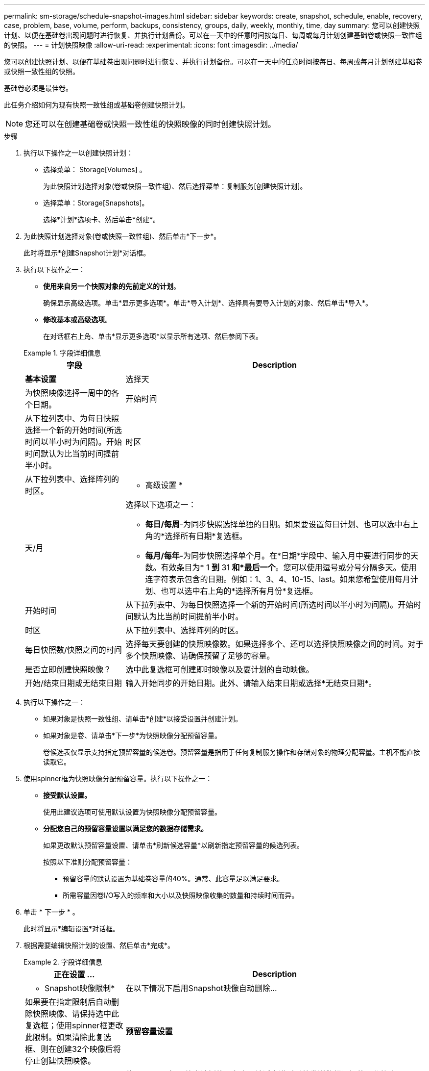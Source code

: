 ---
permalink: sm-storage/schedule-snapshot-images.html 
sidebar: sidebar 
keywords: create, snapshot, schedule, enable, recovery, case, problem, base, volume, perform, backups, consistency, groups, daily, weekly, monthly, time, day 
summary: 您可以创建快照计划、以便在基础卷出现问题时进行恢复、并执行计划备份。可以在一天中的任意时间按每日、每周或每月计划创建基础卷或快照一致性组的快照。 
---
= 计划快照映像
:allow-uri-read: 
:experimental: 
:icons: font
:imagesdir: ../media/


[role="lead"]
您可以创建快照计划、以便在基础卷出现问题时进行恢复、并执行计划备份。可以在一天中的任意时间按每日、每周或每月计划创建基础卷或快照一致性组的快照。

基础卷必须是最佳卷。

此任务介绍如何为现有快照一致性组或基础卷创建快照计划。

[NOTE]
====
您还可以在创建基础卷或快照一致性组的快照映像的同时创建快照计划。

====
.步骤
. 执行以下操作之一以创建快照计划：
+
** 选择菜单： Storage[Volumes] 。
+
为此快照计划选择对象(卷或快照一致性组)、然后选择菜单：复制服务[创建快照计划]。

** 选择菜单：Storage[Snapshots]。
+
选择*计划*选项卡、然后单击*创建*。



. 为此快照计划选择对象(卷或快照一致性组)、然后单击*下一步*。
+
此时将显示*创建Snapshot计划*对话框。

. 执行以下操作之一：
+
** *使用来自另一个快照对象的先前定义的计划*。
+
确保显示高级选项。单击*显示更多选项*。单击*导入计划*、选择具有要导入计划的对象、然后单击*导入*。

** *修改基本或高级选项*。
+
在对话框右上角、单击*显示更多选项*以显示所有选项、然后参阅下表。



+
.字段详细信息
====
[cols="1a,3a"]
|===
| 字段 | Description 


 a| 
*基本设置*



 a| 
选择天
 a| 
为快照映像选择一周中的各个日期。



 a| 
开始时间
 a| 
从下拉列表中、为每日快照选择一个新的开始时间(所选时间以半小时为间隔)。开始时间默认为比当前时间提前半小时。



 a| 
时区
 a| 
从下拉列表中、选择阵列的时区。



 a| 
* 高级设置 *



 a| 
天/月
 a| 
选择以下选项之一：

** *每日/每周*-为同步快照选择单独的日期。如果要设置每日计划、也可以选中右上角的*选择所有日期*复选框。
** *每月/每年*-为同步快照选择单个月。在*日期*字段中、输入月中要进行同步的天数。有效条目为* 1 *到* 31 *和*最后一个*。您可以使用逗号或分号分隔多天。使用连字符表示包含的日期。例如：1、3、4、10-15、last。如果您希望使用每月计划、也可以选中右上角的*选择所有月份*复选框。




 a| 
开始时间
 a| 
从下拉列表中、为每日快照选择一个新的开始时间(所选时间以半小时为间隔)。开始时间默认为比当前时间提前半小时。



 a| 
时区
 a| 
从下拉列表中、选择阵列的时区。



 a| 
每日快照数/快照之间的时间
 a| 
选择每天要创建的快照映像数。如果选择多个、还可以选择快照映像之间的时间。对于多个快照映像、请确保预留了足够的容量。



 a| 
是否立即创建快照映像？
 a| 
选中此复选框可创建即时映像以及要计划的自动映像。



 a| 
开始/结束日期或无结束日期
 a| 
输入开始同步的开始日期。此外、请输入结束日期或选择*无结束日期*。

|===
====
. 执行以下操作之一：
+
** 如果对象是快照一致性组、请单击*创建*以接受设置并创建计划。
** 如果对象是卷、请单击*下一步*为快照映像分配预留容量。
+
卷候选表仅显示支持指定预留容量的候选卷。预留容量是指用于任何复制服务操作和存储对象的物理分配容量。主机不能直接读取它。



. 使用spinner框为快照映像分配预留容量。执行以下操作之一：
+
** *接受默认设置。*
+
使用此建议选项可使用默认设置为快照映像分配预留容量。

** *分配您自己的预留容量设置以满足您的数据存储需求。*
+
如果更改默认预留容量设置、请单击*刷新候选容量*以刷新指定预留容量的候选列表。

+
按照以下准则分配预留容量：

+
*** 预留容量的默认设置为基础卷容量的40%。通常、此容量足以满足要求。
*** 所需容量因卷I/O写入的频率和大小以及快照映像收集的数量和持续时间而异。




. 单击 * 下一步 * 。
+
此时将显示*编辑设置*对话框。

. 根据需要编辑快照计划的设置、然后单击*完成*。
+
.字段详细信息
====
[cols="1a,3a"]
|===
| 正在设置 ... | Description 


 a| 
* Snapshot映像限制*



 a| 
在以下情况下启用Snapshot映像自动删除...
 a| 
如果要在指定限制后自动删除快照映像、请保持选中此复选框；使用spinner框更改此限制。如果清除此复选框、则在创建32个映像后将停止创建快照映像。



 a| 
*预留容量设置*



 a| 
在以下情况下提醒我...
 a| 
使用spinner框调整当计划的预留容量接近全满时系统发送警报通知的百分比点。

如果计划的预留容量超过指定阈值、请使用提前通知增加预留容量或删除不必要的对象、以免剩余空间用尽。



 a| 
预留容量全满的策略
 a| 
选择以下策略之一：

** *清除最旧的快照映像*-系统会自动清除最旧的快照映像、从而释放快照映像预留容量、以便在快照组中重复使用。
** *拒绝向基础卷写入数据*-当预留容量达到其最大定义百分比时、系统会拒绝向基础卷发出的任何I/O写入请求、这些请求会触发预留容量访问。


|===
====

